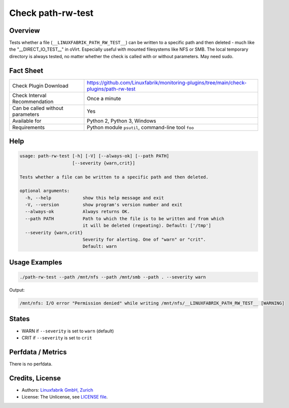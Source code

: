 Check path-rw-test
==================

Overview
--------

Tests whether a file (``__LINUXFABRIK_PATH_RW_TEST__``) can be written to a specific path and then deleted - much like the "__DIRECT_IO_TEST__" in oVirt. Especially useful with mounted filesystems like NFS or SMB. The local temporary directory is always tested, no matter whether the check is called with or without parameters. May need sudo.


Fact Sheet
----------

.. csv-table::
    :widths: 30, 70
    
    "Check Plugin Download",                "https://github.com/Linuxfabrik/monitoring-plugins/tree/main/check-plugins/path-rw-test"
    "Check Interval Recommendation",        "Once a minute"
    "Can be called without parameters",     "Yes"
    "Available for",                        "Python 2, Python 3, Windows"
    "Requirements",                         "Python module ``psutil``, command-line tool ``foo``"


Help
----

.. code-block:: text

    usage: path-rw-test [-h] [-V] [--always-ok] [--path PATH]
                        [--severity {warn,crit}]

    Tests whether a file can be written to a specific path and then deleted.

    optional arguments:
      -h, --help            show this help message and exit
      -V, --version         show program's version number and exit
      --always-ok           Always returns OK.
      --path PATH           Path to which the file is to be written and from which
                            it will be deleted (repeating). Default: ['/tmp']
      --severity {warn,crit}
                            Severity for alerting. One of "warn" or "crit".
                            Default: warn


Usage Examples
--------------

.. code-block:: bash

    ./path-rw-test --path /mnt/nfs --path /mnt/smb --path . --severity warn

Output:

.. code-block:: text

    /mnt/nfs: I/O error "Permission denied" while writing /mnt/nfs/__LINUXFABRIK_PATH_RW_TEST__ [WARNING]


States
------

* WARN if ``--severity`` is set to ``warn`` (default)
* CRIT if ``--severity`` is set to ``crit``


Perfdata / Metrics
------------------

There is no perfdata.


Credits, License
----------------

* Authors: `Linuxfabrik GmbH, Zurich <https://www.linuxfabrik.ch>`_
* License: The Unlicense, see `LICENSE file <https://unlicense.org/>`_.

